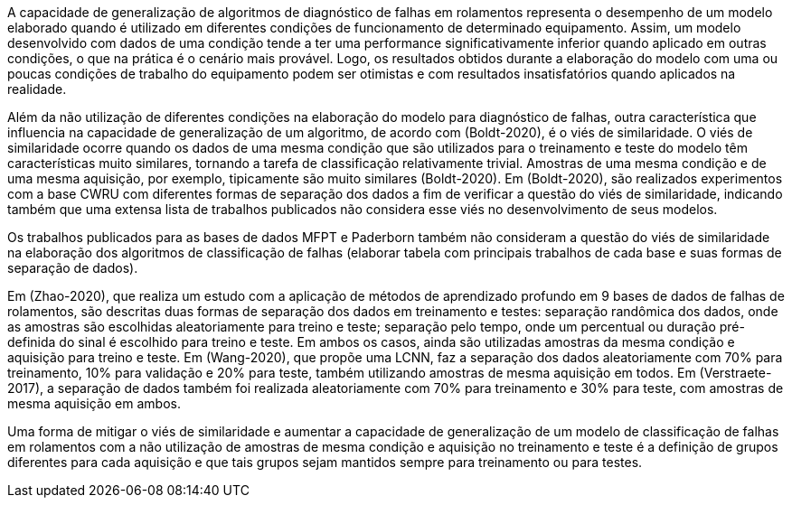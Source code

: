 A capacidade de generalização de algoritmos de diagnóstico de falhas em rolamentos representa o desempenho de um modelo elaborado quando é utilizado em diferentes condições de funcionamento de determinado equipamento. Assim, um modelo desenvolvido com dados de uma condição tende a ter uma performance significativamente inferior quando aplicado em outras condições, o que na prática é o cenário mais provável. Logo, os resultados obtidos durante a elaboração do modelo com uma ou poucas condições de trabalho do equipamento podem ser otimistas e com resultados insatisfatórios quando aplicados na realidade.

Além da não utilização de diferentes condições na elaboração do modelo para diagnóstico de falhas, outra característica que influencia na capacidade de generalização de um algoritmo, de acordo com (Boldt-2020), é o viés de similaridade. O viés de similaridade ocorre quando os dados de uma mesma condição que são utilizados para o treinamento e teste do modelo têm características muito similares, tornando a tarefa de classificação relativamente trivial. Amostras de uma mesma condição e de uma mesma aquisição, por exemplo, tipicamente são muito similares (Boldt-2020). Em (Boldt-2020), são realizados experimentos com a base CWRU com diferentes formas de separação dos dados a fim de verificar a questão do viés de similaridade, indicando também que uma extensa lista de trabalhos publicados não considera esse viés no desenvolvimento de seus modelos.

Os trabalhos publicados para as bases de dados MFPT e Paderborn também não consideram a questão do viés de similaridade na elaboração dos algoritmos de classificação de falhas (elaborar tabela com principais trabalhos de cada base e suas formas de separação de dados).

Em (Zhao-2020), que realiza um estudo com a aplicação de métodos de aprendizado profundo em 9 bases de dados de falhas de rolamentos, são descritas duas formas de separação dos dados em treinamento e testes: separação randômica dos dados, onde as amostras são escolhidas aleatoriamente para treino e teste; separação pelo tempo, onde um percentual ou duração pré-definida do sinal é escolhido para treino e teste. Em ambos os casos, ainda são utilizadas amostras da mesma condição e aquisição para treino e teste. Em (Wang-2020), que propõe uma LCNN, faz a separação dos dados aleatoriamente com 70% para treinamento, 10% para validação e 20% para teste, também utilizando amostras de mesma aquisição em todos. Em (Verstraete-2017), a separação de dados também foi realizada aleatoriamente com 70% para treinamento e 30% para teste, com amostras de mesma aquisição em ambos.

Uma forma de mitigar o viés de similaridade e aumentar a capacidade de generalização de um modelo de classificação de falhas em rolamentos com a não utilização de amostras de mesma condição e aquisição no treinamento e teste é a definição de grupos diferentes para cada aquisição e que tais grupos sejam mantidos sempre para treinamento ou para testes.
